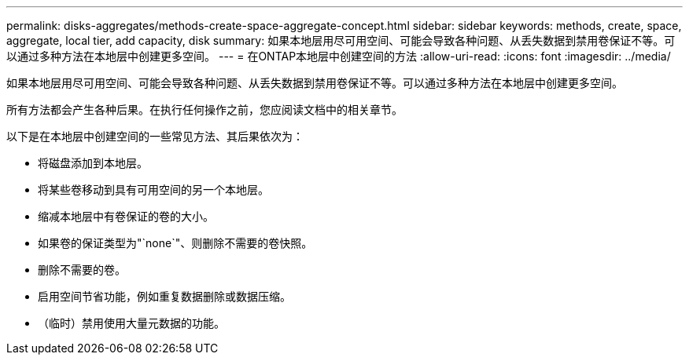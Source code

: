 ---
permalink: disks-aggregates/methods-create-space-aggregate-concept.html 
sidebar: sidebar 
keywords: methods, create, space, aggregate, local tier, add capacity, disk 
summary: 如果本地层用尽可用空间、可能会导致各种问题、从丢失数据到禁用卷保证不等。可以通过多种方法在本地层中创建更多空间。 
---
= 在ONTAP本地层中创建空间的方法
:allow-uri-read: 
:icons: font
:imagesdir: ../media/


[role="lead"]
如果本地层用尽可用空间、可能会导致各种问题、从丢失数据到禁用卷保证不等。可以通过多种方法在本地层中创建更多空间。

所有方法都会产生各种后果。在执行任何操作之前，您应阅读文档中的相关章节。

以下是在本地层中创建空间的一些常见方法、其后果依次为：

* 将磁盘添加到本地层。
* 将某些卷移动到具有可用空间的另一个本地层。
* 缩减本地层中有卷保证的卷的大小。
* 如果卷的保证类型为"`none`"、则删除不需要的卷快照。
* 删除不需要的卷。
* 启用空间节省功能，例如重复数据删除或数据压缩。
* （临时）禁用使用大量元数据的功能。

